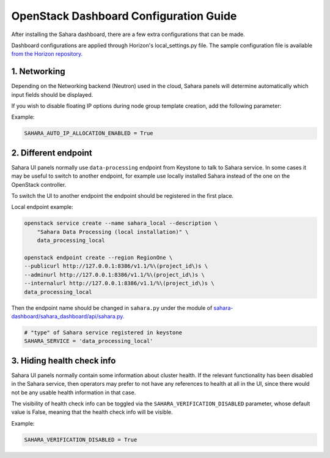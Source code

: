 OpenStack Dashboard Configuration Guide
=======================================

After installing the Sahara dashboard, there are a few extra configurations
that can be made.

Dashboard configurations are applied through Horizon's local_settings.py file.
The sample configuration file is available `from the Horizon repository. <https://git.openstack.org/cgit/openstack/horizon/tree/openstack_dashboard/local/local_settings.py.example>`_

1. Networking
-------------

Depending on the Networking backend (Neutron) used in the
cloud, Sahara panels will determine automatically which input fields should be
displayed.

If you wish to disable floating IP options during node group template
creation, add the following parameter:

Example:

.. sourcecode:: python

    SAHARA_AUTO_IP_ALLOCATION_ENABLED = True
..

2. Different endpoint
---------------------

Sahara UI panels normally use ``data-processing`` endpoint from Keystone to
talk to Sahara service. In some cases it may be useful to switch to another
endpoint, for example use locally installed Sahara instead of the one on the
OpenStack controller.

To switch the UI to another endpoint the endpoint should be registered in the
first place.

Local endpoint example:

.. sourcecode:: console

    openstack service create --name sahara_local --description \
        "Sahara Data Processing (local installation)" \
        data_processing_local

    openstack endpoint create --region RegionOne \
    --publicurl http://127.0.0.1:8386/v1.1/%\(project_id\)s \
    --adminurl http://127.0.0.1:8386/v1.1/%\(project_id\)s \
    --internalurl http://127.0.0.1:8386/v1.1/%\(project_id\)s \
    data_processing_local
..

Then the endpoint name should be changed in ``sahara.py`` under the module of
`sahara-dashboard/sahara_dashboard/api/sahara.py. <https://git.openstack.org/cgit/openstack/sahara-dashboard/tree/sahara_dashboard/api/sahara.py>`_

.. sourcecode:: python

    # "type" of Sahara service registered in keystone
    SAHARA_SERVICE = 'data_processing_local'


3. Hiding health check info
---------------------------

Sahara UI panels normally contain some information about cluster health. If
the relevant functionality has been disabled in the Sahara service, then
operators may prefer to not have any references to health at all in the UI,
since there would not be any usable health information in that case.

The visibility of health check info can be toggled via the
``SAHARA_VERIFICATION_DISABLED`` parameter, whose default value is False,
meaning that the health check info will be visible.

Example:

.. sourcecode:: python

    SAHARA_VERIFICATION_DISABLED = True
..
